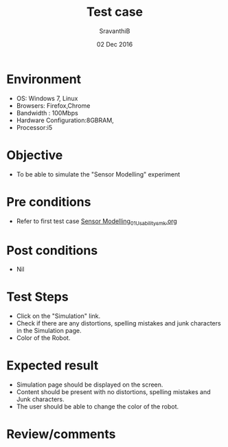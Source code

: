 #+Title: Test case
#+Date: 02 Dec 2016
#+Author: SravanthiB

* Environment

  +  OS: Windows 7, Linux
  +  Browsers: Firefox,Chrome
  +  Bandwidth : 100Mbps
  +  Hardware Configuration:8GBRAM,
  +  Processor:i5

* Objective

   + To be able to simulate the "Sensor Modelling" experiment
     
* Pre conditions

  +  Refer to first test case [[https://github.com/Virtual-Labs/mobile-robotics-iiith/blob/master/test-cases/integration_test-cases/Sensor%20Modelling_01_Usability_smk.org][Sensor Modelling_01_Usability_smk.org]]

* Post conditions

  +  Nil
     
* Test Steps

  +  Click on the "Simulation" link.
  +  Check if there are any distortions, spelling mistakes and junk
     characters in the Simulation page.
  +  Color of the Robot.

* Expected result

  + Simulation page should be displayed on the screen.
  + Content should be present with no distortions, spelling mistakes and Junk characters.
  + The user should be able to change the color of the robot.

* Review/comments

